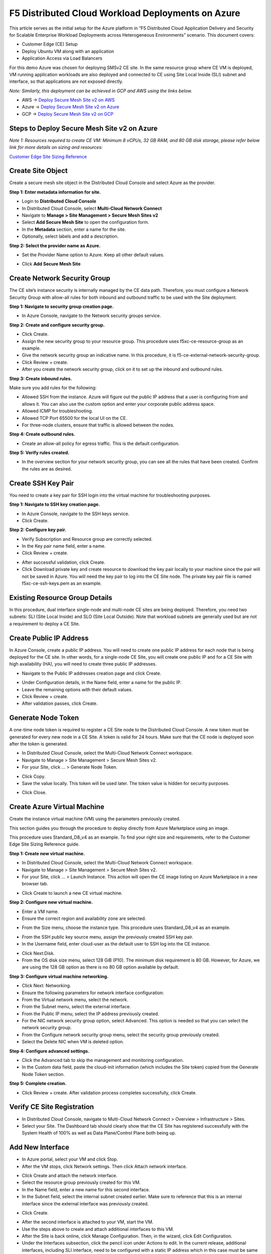 F5 Distributed Cloud Workload Deployments on Azure
#########################################################
This article serves as the initial setup for the Azure platform in “F5 Distributed Cloud Application Delivery and Security for Scalable Enterprise Workload Deployments across Heterogeneous Environments” scenario. This document covers:

- Customer Edge (CE) Setup
- Deploy Ubuntu VM along with an application
- Application Access via Load Balancers

For this demo Azure was chosen for deploying SMSv2 CE site. In the same resource group where CE VM is deployed, VM running application workloads are also deployed and connected to CE using Site Local Inside (SLI) subnet and interface, so that applications are not exposed directly.

*Note: Similarly, this deployment can be achieved in GCP and AWS using the links below.*

- AWS -> `Deploy Secure Mesh Site v2 on AWS <https://docs.cloud.f5.com/docs-v2/multi-cloud-network-connect/how-to/site-management/deploy-sms-aws-clickops>`__
- Azure -> `Deploy Secure Mesh Site v2 on Azure <https://docs.cloud.f5.com/docs-v2/multi-cloud-network-connect/how-to/site-management/deploy-sms-az-clickops>`__
- GCP -> `Deploy Secure Mesh Site v2 on GCP <https://docs.cloud.f5.com/docs-v2/multi-cloud-network-connect/how-to/site-management/deploy-sms-gcp-clickops>`__

Steps to Deploy Secure Mesh Site v2 on Azure
--------------
*Note 1: Resources required to create CE VM: Minimum 8 vCPUs, 32 GB RAM, and 80 GB disk storage, please refer below link for more details on sizing and resources:*

`Customer Edge Site Sizing Reference <https://docs.cloud.f5.com/docs-v2/multi-cloud-network-connect/reference/ce-site-size-ref>`__

Create Site Object
--------------
Create a secure mesh site object in the Distributed Cloud Console and select Azure as the provider.

**Step 1: Enter metadata information for site.**

- Login to **Distributed Cloud Console**
- In Distributed Cloud Console, select **Multi-Cloud Network Connect**
- Navigate to **Manage > Site Management > Secure Mesh Sites v2**
- Select **Add Secure Mesh Site** to open the configuration form.
- In the **Metadata** section, enter a name for the site.
- Optionally, select labels and add a description.

**Step 2: Select the provider name as Azure.**

- Set the Provider Name option to Azure. Keep all other default values.
.. image:: ./assets/assets-azure/az-smsv2-1.png

- Click **Add Secure Mesh Site**

Create Network Security Group
--------------
The CE site’s instance security is internally managed by the CE data path. Therefore, you must configure a Network Security Group with allow-all rules for both inbound and outbound traffic to be used with the Site deployment.

**Step 1: Navigate to security group creation page.**

- In Azure Console, navigate to the Network security groups service.
.. image:: ./assets/assets-azure/az-smsv2-2.png

**Step 2: Create and configure security group.**

- Click Create.

- Assign the new security group to your resource group. This procedure uses f5xc-ce-resource-group as an example.

- Give the network security group an indicative name. In this procedure, it is f5-ce-external-network-security-group.

- Click Review + create.

- After you create the network security group, click on it to set up the inbound and outbound rules.
.. image:: ./assets/assets-azure/az-smsv2-3.png

**Step 3: Create inbound rules.**

Make sure you add rules for the following:

- Allowed SSH from the instance. Azure will figure out the public IP address that a user is configuring from and allows it. You can also use the custom option and enter your corporate public address space.

- Allowed ICMP for troubleshooting.

- Allowed TCP Port 65500 for the local UI on the CE.

- For three-node clusters, ensure that traffic is allowed between the nodes.
.. image:: ./assets/assets-azure/az-smsv2-4.png

**Step 4: Create outbound rules.**

- Create an allow-all policy for egress traffic. This is the default configuration.
.. image:: ./assets/assets-azure/az-smsv2-5.png

**Step 5: Verify rules created.**

- In the overview section for your network security group, you can see all the rules that have been created. Confirm the rules are as desired.
.. image:: ./assets/assets-azure/az-smsv2-6.png

Create SSH Key Pair
--------------
You need to create a key pair for SSH login into the virtual machine for troubleshooting purposes.

**Step 1: Navigate to SSH key creation page.**

- In Azure Console, navigate to the SSH keys service.

- Click Create.

**Step 2: Configure key pair.**

- Verify Subscription and Resource group are correctly selected.

- In the Key pair name field, enter a name.

- Click Review + create.
.. image:: ./assets/assets-azure/az-smsv2-7.png

- After successful validation, click Create.

- Click Download private key and create resource to download the key pair locally to your machine since the pair will not be saved in Azure. You will need the key pair to log into the CE Site node. The private key pair file is named f5xc-ce-ssh-keys.pem as an example.

Existing Resource Group Details
--------------
In this procedure, dual interface single-node and multi-node CE sites are being deployed. Therefore, you need two subnets: SLI (Site Local Inside) and SLO (Site Local Outside). Note that workload subnets are generally used but are not a requirement to deploy a CE Site.

.. image:: ./assets/assets-azure/az-smsv2-8.png

Create Public IP Address
--------------
In Azure Console, create a public IP address. You will need to create one public IP address for each node that is being deployed for the CE site. In other words, for a single-node CE Site, you will create one public IP and for a CE Site with high availability (HA), you will need to create three public IP addresses.

- Navigate to the Public IP addresses creation page and click Create.
.. image:: ./assets/assets-azure/az-smsv2-9.png

- Under Configuration details, in the Name field, enter a name for the public IP.

- Leave the remaining options with their default values.

- Click Review + create.

- After validation passes, click Create.

Generate Node Token
--------------
A one-time node token is required to register a CE Site node to the Distributed Cloud Console. A new token must be generated for every new node in a CE Site. A token is valid for 24 hours. Make sure that the CE node is deployed soon after the token is generated.

- In Distributed Cloud Console, select the Multi-Cloud Network Connect workspace.

- Navigate to Manage > Site Management > Secure Mesh Sites v2.

- For your Site, click ... > Generate Node Token.
.. image:: ./assets/assets-azure/az-smsv2-10.png

- Click Copy.

- Save the value locally. This token will be used later. The token value is hidden for security purposes.
.. image:: ./assets/assets-azure/az-smsv2-11.png

- Click Close.

Create Azure Virtual Machine
--------------
Create the instance virtual machine (VM) using the parameters previously created.

This section guides you through the procedure to deploy directly from Azure Marketplace using an image.

This procedure uses Standard_D8_v4 as an example. To find your right size and requirements, refer to the Customer Edge Site Sizing Reference guide.

**Step 1: Create new virtual machine.**

- In Distributed Cloud Console, select the Multi-Cloud Network Connect workspace.

- Navigate to Manage > Site Management > Secure Mesh Sites v2.

- For your Site, click ... > Launch Instance. This action will open the CE image listing on Azure Marketplace in a new browser tab.
.. image:: ./assets/assets-azure/az-smsv2-12.png

- Click Create to launch a new CE virtual machine.
.. image:: ./assets/assets-azure/az-smsv2-13.png

**Step 2: Configure new virtual machine.**

- Enter a VM name.

- Ensure the correct region and availability zone are selected.
.. image:: ./assets/assets-azure/az-smsv2-14.png

- From the Size menu, choose the instance type. This procedure uses Standard_D8_v4 as an example.
.. image:: ./assets/assets-azure/az-smsv2-15.png

- From the SSH public key source menu, assign the previously created SSH key pair.

- In the Username field, enter cloud-user as the default user to SSH log into the CE instance.
.. image:: ./assets/assets-azure/az-smsv2-16.png

- Click Next:Disk.

- From the OS disk size menu, select 128 GiB (P10). The minimum disk requirement is 80 GB. However, for Azure, we are using the 128 GB option as there is no 80 GB option available by default.

**Step 3: Configure virtual machine networking.**

- Click Next: Networking.

- Ensure the following parameters for network interface configuration:

- From the Virtual network menu, select the network.

- From the Subnet menu, select the external interface.

- From the Public IP menu, select the IP address previously created.

- For the NIC network security group option, select Advanced. This option is needed so that you can select the network security group.

- From the Configure network security group menu, select the security group previously created.

- Select the Delete NIC when VM is deleted option.
.. image:: ./assets/assets-azure/az-smsv2-17.png

**Step 4: Configure advanced settings.**

- Click the Advanced tab to skip the management and monitoring configuration.

- In the Custom data field, paste the cloud-init information (which includes the Site token) copied from the Generate Node Token section.
.. image:: ./assets/assets-azure/az-smsv2-18.png

**Step 5: Complete creation.**

- Click Review + create. After validation process completes successfully, click Create.

Verify CE Site Registration
--------------
- In Distributed Cloud Console, navigate to Multi-Cloud Network Connect > Overview > Infrastructure > Sites.

- Select your Site. The Dashboard tab should clearly show that the CE Site has registered successfully with the System Health of 100% as well as Data Plane/Control Plane both being up.
.. image:: ./assets/assets-azure/az-smsv2-19.png

Add New Interface
--------------
- In Azure portal, select your VM and click Stop.

- After the VM stops, click Network settings. Then click Attach network interface.
.. image:: ./assets/assets-azure/az-smsv2-20.png

- Click Create and attach the network interface.

- Select the resource group previously created for this VM.

- In the Name field, enter a new name for this second interface.

- In the Subnet field, select the internal subnet created earlier. Make sure to reference that this is an internal interface since the external interface was previously created.
.. image:: ./assets/assets-azure/az-smsv2-21.png

- Click Create.
.. image:: ./assets/assets-azure/az-smsv2-22.png

- After the second interface is attached to your VM, start the VM.

- Use the steps above to create and attach additional interfaces to this VM.

- After the Site is back online, click Manage Configuration. Then, in the wizard, click Edit Configuration.

- Under the Interfaces subsection, click the pencil icon under Actions to edit. In the current release, additional interfaces, including SLI interface, need to be configured with a static IP address which in this case must be same as that allocated by Azure.
.. image:: ./assets/assets-azure/az-smsv2-23.png

- Select Static IP as the IPv4 Interface Address Method.

- Enter the IPv4 address with prefix length. This must be same as that allocated by Azure.

- Click Apply.
.. image:: ./assets/assets-azure/az-smsv2-24.png

- Click Save Secure Mesh Site.

- Visually verify the same information from the Distributed Cloud Console by navigating to Multi-Cloud Network Connect > Overview > Infrastructure > Sites and selecting your Site name. Select the Infrastructure tab and view the Interfaces table.
.. image:: ./assets/assets-azure/az-smsv2-25.png

Steps to Ubuntu VM running application workloads
--------------
Now one more VM to run application workloads needs to be deployed. This VM will be connected to SMSv2 CE VM through SLI subnet which is private network.

1. Login to Azure portal

2. Search for “Virtal Machines” in search bar and click “Create”

3. Provide the required basic details for creating VM under “Basics” tab
    - Select the resource group already created for CE
    - Provide a name for the Ubuntu VM
    - Select the region where you want to deploy
    - Select the OS image to be deployed in VM
    - Choose VM size based on requirements
    - Enter username and SSH key details to access the VM
    - Click “Next : Disks >”
.. image:: ./assets/assets-azure/smsv2-azure-cvm-1.png
.. image:: ./assets/assets-azure/smsv2-azure-cvm-2.png

4. Provide OS disk details under “Disks” tab based on requirement and click “Next : Networking >”

.. image:: ./assets/assets-azure/smsv2-azure-cvm-3.png

5. Under “Networking” tab:
    - Choose the “Virtual Network” created earlier for the CE
    - Select the same “SLI” subnet which is attached to the CE
    - Create a “Public IP” to access the VM and deploy applications
    - Choose the “Network Security Group” created for this VM which has minimal access based on rules created
    .. image:: ./assets/assets-azure/azure-client-nsg.png
    - Click “Review + create”
    .. image:: ./assets/assets-azure/smsv2-azure-cvm-4.png

6. Under “Review + create” tab, wait for the “Validation passed” message, review the configurations and click “Create”

.. image:: ./assets/assets-azure/smsv2-azure-cvm-5.png

7. Wait for a few minutes for the deployment to succeed and VM to start running.
    - Public IP should be available, which is used for accessing the VM through SSH
    - Private IP should be assigned from SLI subnet selected
.. image:: ./assets/assets-azure/smsv2-azure-cvm-6.png

8. Navigate to the CE site in F5 Distributed Cloud and ping the Ubuntu VM private IP, it should be reachable

.. image:: ./assets/assets-azure/smsv2-azure-cvm-7.png

9. Once the connection is established between CE site and VM, connect to the VM through SSH to deploy application. Execute below commands to deploy a vulnerable application (here “JuiceShop” is used)

    - $ sudo apt update
    - $ sudo apt install docker.io
    - $ sudo docker run -d -p 3000:3000 bkimminich/juice-shop

Accessing applications through Load Balancers
--------------
To access the applications installed in the Ubuntu machine through SMSv2 Customer Edge (CE), below configurations needs to be followed:

- Creating “Origin Pool”
- Creating “LB”

Creating Origin Pool
--------------
1. Under “Multi-Cloud App Connect”, select Load Balancers-> Origin Pools. Click “Add Origin Pool

.. image:: ./assets/assets-azure/smsv2-azure-op1.png

2. Provide a name to the Origin Pool and click “Add Item” under Origin Servers

.. image:: ./assets/assets-azure/smsv2-azure-op2.png

3. Select Origin Server Type IP address of Origin Server on given Sites and provide IP, select VMware site created from the dropdown and make sure Select Network on the site is set to “Inside Network” and click “Apply”

*Note : IP address and Site or Virtual Site might vary based on your configuration*

.. image:: ./assets/assets-azure/smsv2-azure-op3.png

4. Origin Server details will populate in the Origin Pool page, provide the port of the Ubuntu machine where the application is exposed (in this case 3000)

.. image:: ./assets/assets-azure/smsv2-azure-op4.png

5. After creating the Origin Pool, this can be used in Load Balancer to access the application.

Creating Load Balancer
--------------
1. Under “Multi-Cloud App Connect”, select Load Balancers-> HTTP Load Balancers. Click “Add HTTP Load Balancer”

.. image:: ./assets/assets-azure/smsv2-azure-lb1.png

2. Provide name for LB and domain with valid sub-domain

*Note: You should be having domain to use for LB and it should be able to resolve for the FQDN to be accessible*

.. image:: ./assets/assets-azure/smsv2-azure-lb2.png

3. Click on “Add Item” under Origin Pool

.. image:: ./assets/assets-azure/smsv2-azure-lb3.png

4. Select the origin pool created earlier and click “Apply”

.. image:: ./assets/assets-azure/smsv2-azure-lb4.png

5. Enable “Web Application Firewall (WAF)” and click “Add item”

.. image:: ./assets/assets-azure/smsv2-azure-lb5.png

6. Create a new WAF with below configurations and click “Add App Firewall”

.. image:: ./assets/assets-azure/smsv2-azure-lb6.png

7. Select the WAF added and verify the Origin Pool and WAF in LB configuration

.. image:: ./assets/assets-azure/smsv2-azure-lb7.png

8. Click “Add HTTP Load Balancer” and wait for around ~5 minutes for LB to provision and come up completely.

.. image:: ./assets/assets-azure/smsv2-azure-lb8.png

9. Access the LB URL and Juice-Shop application should be available which is deployed in port 3000 in Ubuntu VM using docker

.. image:: ./assets/assets-azure/smsv2-azure-lb9.png

Adding new application and accessing through Load Balancers
--------------
Once the LB URL is verified and application is accessible, we can start scaling by installing one more new application in another port using the docker command in Ubuntu machine.

    **$ sudo docker run -d -p 3001:80 vulnerables/web-dvwa**

.. image:: ./assets/assets-azure/az-new-wl1.png

By following the same steps mentioned earlier for creating Origin Pool and LB, we need to create one more new Origin pool and LB for the new application.

1. Create a new Origin pool with the port (3001) where new application is exposed, same Origin Servers settings are used in this Origin Pool as well.

.. image:: ./assets/assets-azure/az-new-wl2.png

2. Create a new LB with a distinct Domain URL and select the Origin Pool created in above step

*Note: Other settings like WAF remains same used earlier*

.. image:: ./assets/assets-azure/az-new-wl3.png

3. Click “Add HTTP Load Balancer” and wait for around ~5 minutes for LB to provision and come up completely

4. Access the LB URL and DVWA application should be available which is deployed in port 3001 in Ubuntu VM using docker

.. image:: ./assets/assets-azure/az-new-wl4.png

References:
--------------
`Deploy Secure Mesh Site v2 on Azure (ClickOps) <https://docs.cloud.f5.com/docs-v2/multi-cloud-network-connect/how-to/site-management/deploy-sms-az-clickops>`__

`Create Origin Pools <https://docs.cloud.f5.com/docs-v2/multi-cloud-app-connect/how-to/create-manage-origin-pools>`__

`Create HTTP Load Balancer <https://docs.cloud.f5.com/docs-v2/multi-cloud-app-connect/how-to/load-balance/create-http-load-balancer>`__
